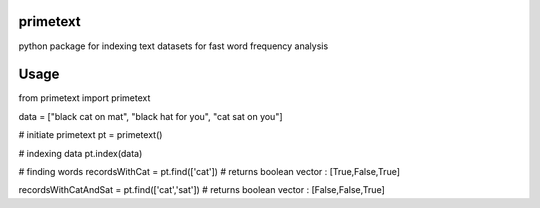 primetext
=========
python package for indexing text datasets for fast word frequency analysis

Usage
=====

.. code:: 
from primetext import primetext

data = ["black cat on mat",
"black hat for you",
"cat sat on you"]

# initiate primetext
pt = primetext()

# indexing data
pt.index(data)

# finding words 
recordsWithCat = pt.find(['cat'])
# returns boolean vector : [True,False,True]

recordsWithCatAndSat = pt.find(['cat','sat'])
# returns boolean vector : [False,False,True]
  
